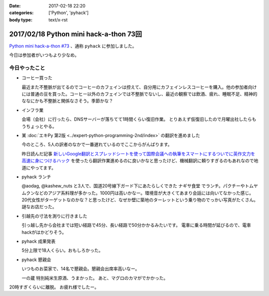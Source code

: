 :date: 2017-02-18 22:20
:categories: ['Python', 'pyhack']
:body type: text/x-rst

========================================
2017/02/18 Python mini hack-a-thon 73回
========================================

`Python mini hack-a-thon #73`_ 、通称 ``pyhack`` に参加しました。

.. _Python mini hack-a-thon #73: https://pyhack.connpass.com/event/49984/

今日は参加者がいつもより少なめ。

今日やったこと
==================

* コーヒー買った

  最近また不整脈が出てるのでコーヒーのカフェインは控えて、自分用にカフェインレスコーヒーを購入。他の参加者向けには普通の豆を買った。コーヒー以外のカフェインでは不整脈でないし、最近の観察では飲酒、疲れ、睡眠不足、精神的ななにかも不整脈と関係なさそう。季節かな？

  .. raw:: html

     <blockquote class="twitter-tweet" data-lang="ja"><p lang="ja" dir="ltr">今日のコーヒー。 Decafe (@ UCC Cafe Mercado 新宿高島屋店 (B1F) in Shibuya, Tōkyō-to) <a href="https://t.co/KZ5uwJJrRa">https://t.co/KZ5uwJJrRa</a> <a href="https://t.co/ai0nXLsF43">pic.twitter.com/ai0nXLsF43</a></p>&mdash; Takayuki Shimizukawa (@shimizukawa) <a href="https://twitter.com/shimizukawa/status/832768532077215744">2017年2月18日</a></blockquote>
     <script async src="//platform.twitter.com/widgets.js" charset="utf-8"></script>

* インフラ業

  会場（会社）に行ったら、DNSサーバーが落ちてて1時間くらい復旧作業。
  とりあえず仮復旧したので月曜出社したらもうちょっとやる。

* 某 :doc:`エキPy 第2版 <../expert-python-programming-2nd/index>` の翻訳を進めました

  今のところ、5人の訳者のなかで一番遅れているのでここからがんばります。

  昨日読んだ記事 `新しいGoogle翻訳とスプレッドシートを使って国際会議への執筆をスマートにするついでに英作文力を高速に身につけるハック`_ を使ったら翻訳作業進めるのに良いかなと思ったけど、機械翻訳に頼りすぎるのもあれなので地道にやってます。

.. _新しいGoogle翻訳とスプレッドシートを使って国際会議への執筆をスマートにするついでに英作文力を高速に身につけるハック: http://aki.shirai.as/2017/02/google-translate-and-spreadsheet-for-international-submission/

* pyhack ランチ

  @aodag, @kashew_nuts と3人で、国道20号線下ガード下にあたらしくできた ``ナギサ食堂`` でランチ。パクチーやトムヤムクンなどのアジア系料理が多かった。1000円は高いかなー。環境音が大きくてあまり会話には向いてなかった感じ。20代女性がターゲットなのかな？と思ったけど、なぜか壁に築地のターレットという乗り物のでっかい写真がたくさん。謎なお店だった。

  .. raw:: html

     <blockquote class="twitter-tweet" data-lang="ja"><p lang="ja" dir="ltr">スパイシー豚サテ丼、結構うまい。1000円は高いかな (@ サナギ 新宿 in 新宿区, 東京都) <a href="https://t.co/IUa7VljDWl">https://t.co/IUa7VljDWl</a> <a href="https://t.co/8oYpfDdLdG">pic.twitter.com/8oYpfDdLdG</a></p>&mdash; Takayuki Shimizukawa (@shimizukawa) <a href="https://twitter.com/shimizukawa/status/832799756766175233">2017年2月18日</a></blockquote>
     <script async src="//platform.twitter.com/widgets.js" charset="utf-8"></script>

* 引越先の寸法を測りに行きました

  引っ越し先から会社までは短い経路で45分、長い経路で50分かかるみたいです。
  電車に乗る時間が延びるので、電車hackがはかどりそう。

* pyhack 成果発表

  5分上限で18人くらい。おもしろかった。

  .. raw:: html

     <blockquote class="twitter-tweet" data-lang="ja"><p lang="ja" dir="ltr">今日の成果発表してます <a href="https://twitter.com/hashtag/pyhack?src=hash">#pyhack</a> <a href="https://t.co/H4Bro7dLHw">pic.twitter.com/H4Bro7dLHw</a></p>&mdash; Takayuki Shimizukawa (@shimizukawa) <a href="https://twitter.com/shimizukawa/status/832877082183020548">2017年2月18日</a></blockquote>
     <script async src="//platform.twitter.com/widgets.js" charset="utf-8"></script>

* pyhack 懇親会

  いつものお菜家で、14名で懇親会。懇親会出席率高いなー。

  一の蔵 特別純米生原酒、うまかった。
  あと、マグロのカマがでかかった。

  .. raw:: html

     <blockquote class="twitter-tweet" data-lang="ja"><p lang="ja" dir="ltr">一の蔵 特別純米生原酒、と、お通しのひとくち餃子？ <a href="https://twitter.com/hashtag/pyhack?src=hash">#pyhack</a> (@ お菜家 in 渋谷区, 東京都) <a href="https://t.co/OZlL1zHQGH">https://t.co/OZlL1zHQGH</a> <a href="https://t.co/qQ2XOpjTA3">pic.twitter.com/qQ2XOpjTA3</a></p>&mdash; Takayuki Shimizukawa (@shimizukawa) <a href="https://twitter.com/shimizukawa/status/832895344484708352">2017年2月18日</a></blockquote>
     <script async src="//platform.twitter.com/widgets.js" charset="utf-8"></script>

20時すぎくらいに離脱。
お疲れ様でしたー。


